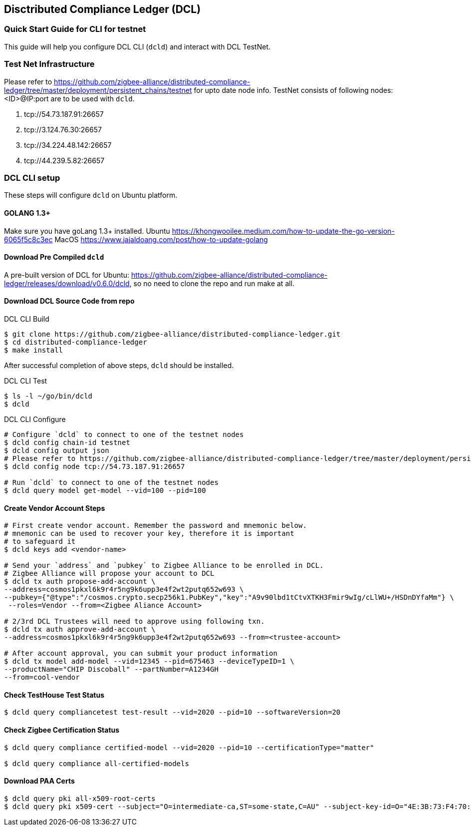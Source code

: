 == Disctributed Compliance Ledger (DCL)

=== Quick Start Guide for CLI for testnet
This guide will help you configure DCL CLI (`dcld`) and interact with DCL TestNet.

=== Test Net Infrastructure
Please refer to https://github.com/zigbee-alliance/distributed-compliance-ledger/tree/master/deployment/persistent_chains/testnet for upto date node info.
TestNet consists of following nodes:<ID>@IP:port are to be used with `dcld`.

. tcp://54.73.187.91:26657
. tcp://3.124.76.30:26657
. tcp://34.224.48.142:26657
. tcp://44.239.5.82:26657

=== DCL CLI setup
These steps will configure `dcld` on Ubuntu platform.

==== GOLANG 1.3+
Make sure you have goLang 1.3+ installed.
Ubuntu
    https://khongwooilee.medium.com/how-to-update-the-go-version-6065f5c8c3ec
MacOS
    https://www.jajaldoang.com/post/how-to-update-golang

==== Download Pre Compiled `dcld`
A pre-built version of DCL for Ubuntu: https://github.com/zigbee-alliance/distributed-compliance-ledger/releases/download/v0.6.0/dcld, so no need to clone the repo and run make at all.

==== Download DCL Source Code from repo
.DCL CLI Build
[source,bash]
----
$ git clone https://github.com/zigbee-alliance/distributed-compliance-ledger.git
$ cd distributed-compliance-ledger
$ make install
----

After successful completion of above steps, `dcld` should be installed.

.DCL CLI Test
[source,bash]
----
$ ls -l ~/go/bin/dcld
$ dcld

----

.DCL CLI Configure
[source,bash]
----
# Configure `dcld` to connect to one of the testnet nodes
$ dcld config chain-id testnet
$ dcld config output json
# Please refer to https://github.com/zigbee-alliance/distributed-compliance-ledger/tree/master/deployment/persistent_chains/testnet for up to date list of available nodes.
$ dcld config node tcp://54.73.187.91:26657

# Run `dcld` to connect to one of the testnet nodes
$ dcld query model get-model --vid=100 --pid=100
----

==== Create Vendor Account Steps
[source,bash]
----
# First create vendor account. Remember the password and mnemonic below.
# mnemonic can be used to recover your key, therefore it is important
# to safeguard it
$ dcld keys add <vendor-name>

# Send your `address` and `pubkey` to Zigbee Alliance to be enrolled in DCL.
# Zigbee Alliance will propose your account to DCL
$ dcld tx auth propose-add-account \
--address=cosmos1pkxl6k9r4r5ng9k6upp3e4f2wt2putq652w693 \ 
--pubkey={"@type":"/cosmos.crypto.secp256k1.PubKey","key":"A9v90lbd1tCtvXTKH3Fmir9wIg/cLlWU+/HSDnDYfaMm"} \
 --roles=Vendor --from=<Zigbee Aliance Account>

# 2/3rd DCL Trustees will need to approve using following txn.
$ dcld tx auth approve-add-account \
--address=cosmos1pkxl6k9r4r5ng9k6upp3e4f2wt2putq652w693 --from=<trustee-account>

# After account approval, you can submit your product information
$ dcld tx model add-model --vid=12345 --pid=675463 --deviceTypeID=1 \
--productName="CHIP Discoball" --partNumber=A1234GH 
--from=cool-vendor
 
----

==== Check TestHouse Test Status
[source,bash]
----
$ dcld query compliancetest test-result --vid=2020 --pid=10 --softwareVersion=20
----

==== Check Zigbee Certification Status
[source,bash]
----
$ dcld query compliance certified-model --vid=2020 --pid=10 --certificationType="matter"

$ dcld query compliance all-certified-models
----

==== Download PAA Certs
[source,bash]
----
$ dcld query pki all-x509-root-certs
$ dcld query pki x509-cert --subject="O=intermediate-ca,ST=some-state,C=AU" --subject-key-id=O="4E:3B:73:F4:70:4D:C2:98:D:DB:C8:5A:5F:2:3B:BF:86:25:56:2B"
----

